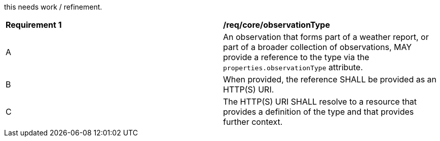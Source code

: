 [[req_core_observation_type]]
[width="90%",cols="2,6a"]

this needs work / refinement.

|===
^|*Requirement {counter:req-id}* |*/req/core/observationType*
^|A |An observation that forms part of a weather report, or part of a broader collection of observations, MAY provide
a reference to the type via the ``properties.observationType`` attribute.
^|B |When provided, the reference SHALL be provided as an HTTP(S) URI.
^|C |The HTTP(S) URI SHALL resolve to a resource that provides a definition of the type and that provides further context.
|===